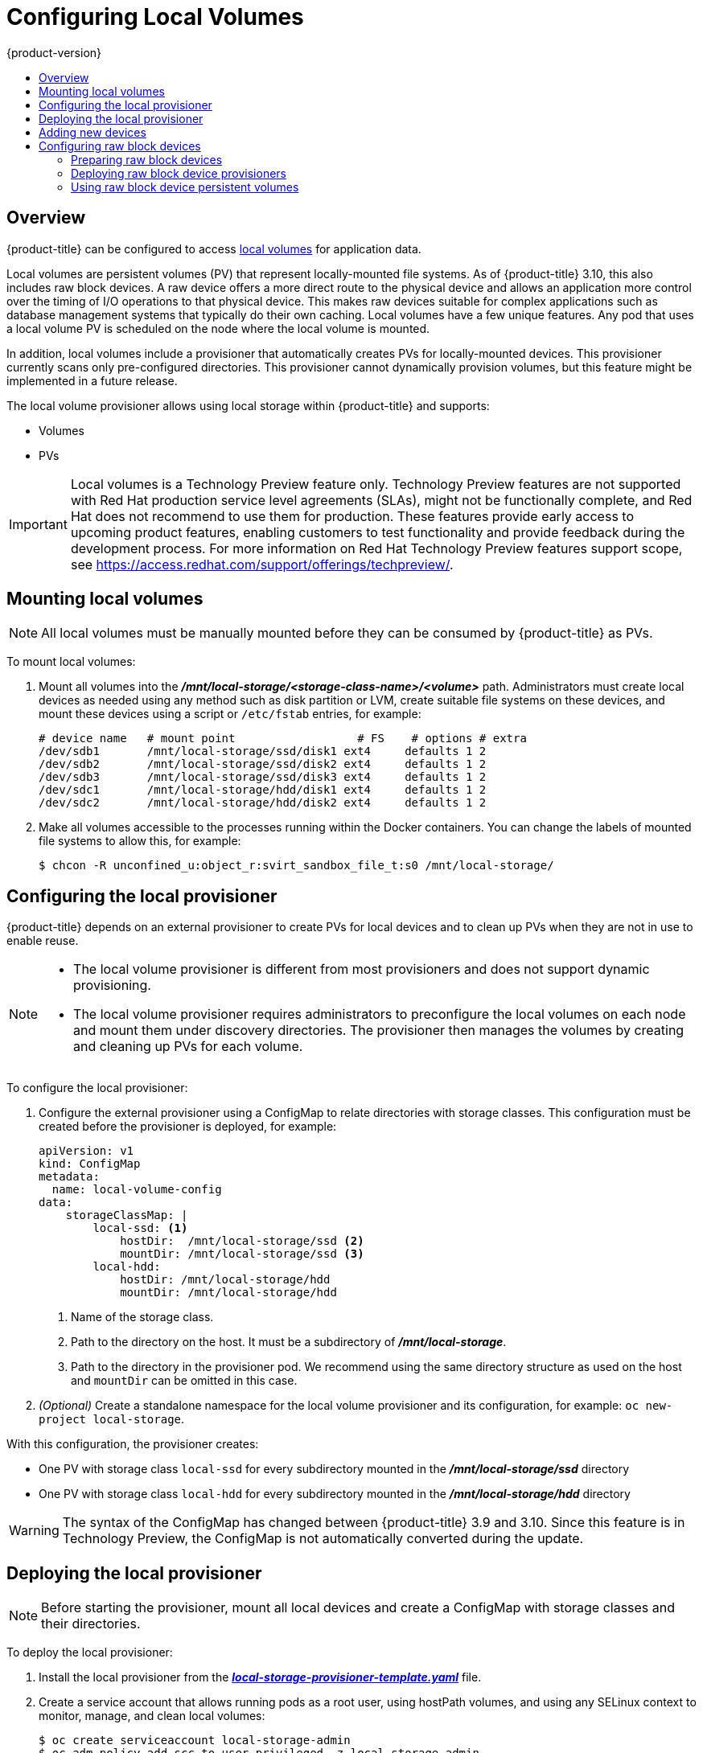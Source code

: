 [[install-config-configuring-local]]
= Configuring Local Volumes
{product-version}
:data-uri:
:icons:
:experimental:
:toc: macro
:toc-title:

toc::[]

== Overview
{product-title} can be configured to access
xref:../install_config/persistent_storage/persistent_storage_local.adoc#install-config-persistent-storage-persistent-storage-local[local
volumes] for application data.

Local volumes are persistent volumes (PV) that represent locally-mounted file
systems. As of {product-title} 3.10, this also includes raw block devices. A raw
device offers a more direct route to the physical device and allows an
application more control over the timing of I/O operations to that physical
device. This makes raw devices suitable for complex applications such as
database management systems that typically do their own caching. Local volumes
have a few unique features. Any pod that uses a local volume PV is scheduled on
the node where the local volume is mounted.

In addition, local volumes include a provisioner that automatically creates PVs
for locally-mounted devices. This provisioner currently scans only
pre-configured directories. This provisioner cannot dynamically provision
volumes, but this feature might be implemented in a future release.

The local volume provisioner allows using local storage within {product-title}
and supports:

* Volumes
* PVs

[IMPORTANT]
====
Local volumes is a Technology Preview feature only. Technology Preview features
are not supported with Red Hat production service level agreements (SLAs), might
not be functionally complete, and Red Hat does not recommend to use them for
production. These features provide early access to upcoming product features,
enabling customers to test functionality and provide feedback during the
development process. For more information on Red Hat Technology Preview features support scope,
see https://access.redhat.com/support/offerings/techpreview/.
====

[[local-volume-mounting-local-volumes]]
== Mounting local volumes

[NOTE]
====
All local volumes must be manually mounted before they can be consumed by {product-title} as PVs.
====

To mount local volumes:

. Mount all volumes into the
*_/mnt/local-storage/<storage-class-name>/<volume>_* path. Administrators must
create local devices as needed using any method such as disk partition or LVM,
create suitable file systems on these devices, and mount these devices using a
script or `/etc/fstab` entries, for example:
+
[source]
----
# device name   # mount point                  # FS    # options # extra
/dev/sdb1       /mnt/local-storage/ssd/disk1 ext4     defaults 1 2
/dev/sdb2       /mnt/local-storage/ssd/disk2 ext4     defaults 1 2
/dev/sdb3       /mnt/local-storage/ssd/disk3 ext4     defaults 1 2
/dev/sdc1       /mnt/local-storage/hdd/disk1 ext4     defaults 1 2
/dev/sdc2       /mnt/local-storage/hdd/disk2 ext4     defaults 1 2
----

. Make all volumes accessible to the processes running within the Docker containers.
You can change the labels of mounted file systems to allow this, for example:
+
[source, bash]
----
$ chcon -R unconfined_u:object_r:svirt_sandbox_file_t:s0 /mnt/local-storage/
----

[[local-volume-configure-local-provisioner]]
== Configuring the local provisioner
{product-title} depends on an external provisioner to create PVs for local
devices and to clean up PVs when they are not in use to enable reuse.

[NOTE]
====
* The local volume provisioner is different from most provisioners and does not support dynamic provisioning.
* The local volume provisioner requires administrators to preconfigure the local volumes on each node and mount them under discovery directories. The provisioner then manages the volumes by creating and cleaning up PVs for each volume.
====

To configure the local provisioner:

. Configure the external provisioner using a ConfigMap to relate directories with storage classes. This configuration must be created before the provisioner is deployed, for example:
+
[source, yaml]
----
apiVersion: v1
kind: ConfigMap
metadata:
  name: local-volume-config
data:
    storageClassMap: |
        local-ssd: <1>
            hostDir:  /mnt/local-storage/ssd <2>
            mountDir: /mnt/local-storage/ssd <3>
        local-hdd:
            hostDir: /mnt/local-storage/hdd
            mountDir: /mnt/local-storage/hdd
----
<1> Name of the storage class.
<2> Path to the directory on the host. It must be a subdirectory of *_/mnt/local-storage_*.
<3> Path to the directory in the provisioner pod. We recommend using the same directory structure as used on the host and `mountDir` can be omitted in this case.

. _(Optional)_ Create a standalone namespace for the local volume provisioner and its configuration, for example:
`oc new-project local-storage`.

With this configuration, the provisioner creates:

* One PV with storage class `local-ssd` for every subdirectory mounted in the *_/mnt/local-storage/ssd_* directory
* One PV with storage class `local-hdd` for every subdirectory mounted in the *_/mnt/local-storage/hdd_* directory

[WARNING]
====
The syntax of the ConfigMap has changed between {product-title} 3.9 and 3.10. Since this feature is in Technology Preview, the ConfigMap is not automatically converted during the update.
====

[[local-volume-deployment-local-provisioner]]
== Deploying the local provisioner

[NOTE]
====
Before starting the provisioner, mount all local devices and create a ConfigMap
with storage classes and their directories.
====

To deploy the local provisioner:
 
. Install the local provisioner from the link:https://raw.githubusercontent.com/openshift/origin/release-3.10/examples/storage-examples/local-examples/local-storage-provisioner-template.yaml[*_local-storage-provisioner-template.yaml_*] file.

. Create a service account that allows running pods as a root user, using
hostPath volumes, and using any SELinux context to monitor, manage,
and clean local volumes:
+
[source, bash]
----
$ oc create serviceaccount local-storage-admin
$ oc adm policy add-scc-to-user privileged -z local-storage-admin
----
To allow the provisioner pod to delete content on local volumes created by any pod, root privileges and any SELinux context are required. hostPath is required to access the *_/mnt/local-storage_* path on the host.

. Install the template:
+
[source, bash]
----
$ oc create -f https://raw.githubusercontent.com/openshift/origin/release-3.10/examples/storage-examples/local-examples/local-storage-provisioner-template.yaml
----

. Instantiate the template by specifying values for the `CONFIGMAP`, `SERVICE_ACCOUNT`, `NAMESPACE`, and `PROVISIONER_IMAGE` parameters:
+
[source, bash]
----
$ oc new-app -p CONFIGMAP=local-volume-config \
  -p SERVICE_ACCOUNT=local-storage-admin \
  -p NAMESPACE=local-storage \
ifdef::openshift-origin[]
  -p PROVISIONER_IMAGE=quay.io/external_storage/local-volume-provisioner:v1.0.1 \
endif::[]
ifndef::openshift-origin[]
  -p PROVISIONER_IMAGE=registry.access.redhat.com/openshift3/local-storage-provisioner:v3.10 \ <1>
endif::[]
  local-storage-provisioner
----
ifndef::openshift-origin[]
<1> Provide your {product-title} version number, such as `v3.10`.
+
endif::[]

. Add the necessary storage classes:
+
[source, bash]
----
$ oc create -f ./storage-class-ssd.yaml
$ oc create -f ./storage-class-hdd.yaml
----
+
For example:
+
.storage-class-ssd.yaml

[source, yaml]
----
apiVersion: storage.k8s.io/v1
kind: StorageClass
metadata:
 name: local-ssd
provisioner: kubernetes.io/no-provisioner
volumeBindingMode: WaitForFirstConsumer
----
+
.storage-class-hdd.yaml

[source, yaml]
----
apiVersion: storage.k8s.io/v1
kind: StorageClass
metadata:
 name: local-hdd
provisioner: kubernetes.io/no-provisioner
volumeBindingMode: WaitForFirstConsumer
----

See the
link:https://raw.githubusercontent.com/openshift/origin/release-3.10/examples/storage-examples/local-examples/local-storage-provisioner-template.yaml[local
storage provisioner template] for other configurable options. This template
creates a DaemonSet that runs a pod on every node. The pod watches the
directories that are specified in the ConfigMap and automatically creates PVs for
them.

The provisioner runs with root permissions because it removes all data from the
modified directories when a PV is released.

[[local-volume-adding-new-devices]]
== Adding new devices
Adding a new device is semi-automatic. The provisioner periodically checks for
new mounts in configured directories. Administrators must create a new
subdirectory, mount a device, and allow pods to use the device by
applying the SELinux label, for example:

[source, bash]
----
$ chcon -R unconfined_u:object_r:svirt_sandbox_file_t:s0 /mnt/local-storage/
----

[IMPORTANT]
====
Omitting any of these steps may result in the wrong PV being created.
====

[[local-volume-raw-block-devices]]
== Configuring raw block devices
It is possible to statically provision raw block devices using the local
volume provisioner. This feature is disabled by default and requires additional
configuration.

To configure raw block devices:

. Enable the `BlockVolume` feature gate on all masters.
Edit or create the master configuration file on all masters
(*_/etc/origin/master/master-config.yaml_* by default) and add `BlockVolume=true`
under the `apiServerArguments` and `controllerArguments` sections:
+
[source, yaml]
----
apiServerArguments:
   feature-gates:
   - BlockVolume=true
...

 controllerArguments:
   feature-gates:
   - BlockVolume=true
...
----

. Enable the feature gate on all nodes by editing the node configuration ConfigMap:
+
[source, bash]
----
$ oc edit configmap node-config-compute --namespace openshift-node
$ oc edit configmap node-config-master --namespace openshift-node
$ oc edit configmap node-config-infra --namespace openshift-node
----
+
. Ensure that all ConfigMaps contain `BlockVolume=true` in the feature gates
array of the `kubeletArguments`, for example:
+
.node configmap feature-gates setting
[source, yaml]
----
kubeletArguments:
   feature-gates:
   - RotateKubeletClientCertificate=true,RotateKubeletServerCertificate=true,BlockVolume=true
----

. Restart the master. The nodes restart automatically after the
configuration change. This may take several minutes.

[[local-volume-prepare-block-devices]]
=== Preparing raw block devices
Before you start the provisioner, link all the raw block devices that pods can use to the *_/mnt/local-storage/<storage class>_* directory structure. For example, to make directory *_/dev/dm-36_* available:

. Create a directory for the device's storage class in *_/mnt/local-storage_*:
+
[source, bash]
----
$ mkdir -p /mnt/local-storage/block-devices
----

. Create a symbolic link that points to the device:
+
[source, bash]
----
$ ln -s /dev/dm-36 dm-uuid-LVM-1234
----
+
[NOTE]
====
To avoid possible name conflicts, use the same name for the symbolic link and the link
from the *_/dev/disk/by-uuid_* or *_/dev/disk/by-id_* directory .
====

. Create or update the ConfigMap that configures the provisioner:
+
[source, yaml]
----
apiVersion: v1
kind: ConfigMap
metadata:
  name: local-volume-config
data:
    storageClassMap: |
        block-devices: <1>
            hostDir:  /mnt/local-storage/block-devices <2>
            mountDir: /mnt/local-storage/block-devices <3>
----
<1> Name of the storage class.
<2> Path to the directory on the host. It must be a subdirectory of *_/mnt/local-storage_*.
<3> Path to the directory in the provisioner pod. If you use the directory structure that the host uses, which is recommended, omit the `mountDir` parameter.
. Change the `SELinux` label of the device and the *_/mnt/local-storage/_*:
+
[source, bash]
----
$ chcon -R unconfined_u:object_r:svirt_sandbox_file_t:s0 /mnt/local-storage/
$ chcon unconfined_u:object_r:svirt_sandbox_file_t:s0 /dev/dm-36
----

. Create a storage class for the raw block devices:
+
[source, yaml]
----
apiVersion: storage.k8s.io/v1
kind: StorageClass
metadata:
 name: block-devices
provisioner: kubernetes.io/no-provisioner
volumeBindingMode: WaitForFirstConsumer
----

The block device *_/dev/dm-36_* is now ready to be used by the provisioner and
provisioned as a PV.

[[local-volume-prepare-block-devices-deploy-provisioner]]
=== Deploying raw block device provisioners

Deploying the provisioner for raw block devices is similar to deploying the
provisioner on local volumes. There are two differences: 

. The provisioner must run in a privileged container.
. The provisioner must have access to the *_/dev_* file system from the host.

To deploy the provisioner for raw block devices:

. Download the template from the
link:https://raw.githubusercontent.com/openshift/origin/release-3.10/examples/storage-examples/local-examples/local-storage-provisioner-template.yaml[*_local-storage-provisioner-template.yaml_*] file.

. Edit the template:
.. Set the `privileged` attribute of the `securityContext` of the container spec to `true`:
+
[source, yaml]
----
...
  containers:
...
    name: provisioner
...
      securityContext:
        privileged: true
...
----

.. Mount the host *_/dev/_* file system to the container using `hostPath`:
+
[source, yaml]
----
...
  containers:
...
    name: provisioner
...
    volumeMounts:
    - mountPath: /dev
      name: dev
...
  volumes:
    - hostPath:
        path: /dev
        name: dev
...
----

. Create the template from the modified YAML file:
+
[source, bash]
----
$ oc create -f local-storage-provisioner-template.yaml
----

. Start the provisioner:
+
[source, bash]
----
$ oc new-app -p CONFIGMAP=local-volume-config \
  -p SERVICE_ACCOUNT=local-storage-admin \
  -p NAMESPACE=local-storage \
ifdef::openshift-origin[]
  -p PROVISIONER_IMAGE=quay.io/external_storage/local-volume-provisioner:v1.0.1 \
endif::[]
ifndef::openshift-origin[]
  -p
  PROVISIONER_IMAGE=registry.access.redhat.com/openshift3/local-storage-provisioner:v3.10 \
endif::[]
  local-storage-provisioner
----

[[local-volume-using-raw-block-device-pv]]
=== Using raw block device persistent volumes

To use the raw block device in the pod, create a persistent volume claim (PVC) with `volumeMode:` set to `Block` and `storageClassName` set to `block-devices`, for example:

[source, yaml]
----
apiVersion: v1
kind: PersistentVolumeClaim
metadata:
  name: block-pvc
spec:
  storageClassName: block-devices
  accessModes:
    - ReadWriteOnce
  volumeMode: Block
  resources:
    requests:
      storage: 1Gi
----

.Pod using the raw block device PVC

[source, yaml]
----
apiVersion: v1
kind: Pod
metadata:
  name: busybox-test
  labels:
    name: busybox-test
spec:
  restartPolicy: Never
  containers:
    - resources:
        limits :
          cpu: 0.5
      image: gcr.io/google_containers/busybox
      command:
        - "/bin/sh"
        - "-c"
        - "while true; do date; sleep 1; done"
      name: busybox
      volumeDevices:
        - name: vol
          devicePath: /dev/xvda
  volumes:
      - name: vol
        persistentVolumeClaim:
          claimName: block-pvc
----

[NOTE]
====
The volume is not mounted in the pod but is exposed as the *_/dev/xvda_* raw block device.
====
